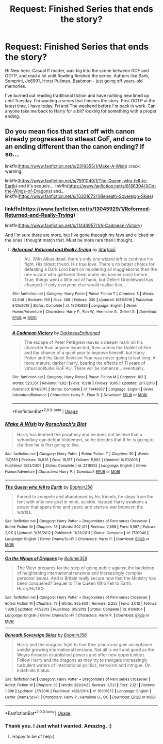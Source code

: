 #+TITLE: Request: Finished Series that ends the story?

* Request: Finished Series that ends the story?
:PROPERTIES:
:Author: retrolental_morose
:Score: 8
:DateUnix: 1549545268.0
:DateShort: 2019-Feb-07
:FlairText: Request
:END:
Hi New here. Casual ff reader, was big into the scene between GOF and OOTP, and read a lot until Rowling finished the series. Authors like Barb, Semprini, Jo6991, Horst Pullman, Baabmon - just going off years-old memories.

I've burned out reading traditional fiction and have nothing new lined up until Tuesday. I'm wanting a series that finishes the story. Post OOTP at the latest time, I have today, Fri and The weekend before I'm back in work. Can anyone take me back to Harry for a bit? looking for something with a proper ending.


** Do you mean fics that start off with canon already progressed to atleast GoF, and come to an ending different than the canon ending? If so...

linkffn([[https://www.fanfiction.net/s/2318355/1/Make-A-Wish]]) crack warning.

linkffn([[https://www.fanfiction.net/s/7591040/1/The-Queen-who-fell-to-Earth]]) and it's sequels... linkffn([[https://www.fanfiction.net/s/8186304/1/On-the-Wings-of-Dragons]]) and... linkffn([[https://www.fanfiction.net/s/10301672/1/Beneath-Sovereign-Skies]])
:PROPERTIES:
:Author: Sefera17
:Score: 2
:DateUnix: 1549593233.0
:DateShort: 2019-Feb-08
:END:

*** linkffn([[https://www.fanfiction.net/s/13045929/1/Reformed-Returned-and-Really-Trying]])

linkffn([[https://www.fanfiction.net/s/11446957/1/A-Cadmean-Victory]])

And I'm sure there are more, but I've gone theough my favs and clicked on the ones I thought match that. Must be more rare than I thought..
:PROPERTIES:
:Author: Sefera17
:Score: 2
:DateUnix: 1549596142.0
:DateShort: 2019-Feb-08
:END:

**** [[https://www.fanfiction.net/s/13045929/1/][*/Reformed, Returned and Really Trying/*]] by [[https://www.fanfiction.net/u/2548648/Starfox5][/Starfox5/]]

#+begin_quote
  AU. With Albus dead, there's only one wizard left to continue his fight. His oldest friend. His true love. There's no better choice for defeating a Dark Lord bent on murdering all muggleborns than the one wizard who gathered them under his banner once before. True, things went a little out of hand, but Gellert Grindelwald has changed. If only everyone else would realise this...
#+end_quote

^{/Site/:} ^{fanfiction.net} ^{*|*} ^{/Category/:} ^{Harry} ^{Potter} ^{*|*} ^{/Rated/:} ^{Fiction} ^{T} ^{*|*} ^{/Chapters/:} ^{8} ^{*|*} ^{/Words/:} ^{52,946} ^{*|*} ^{/Reviews/:} ^{169} ^{*|*} ^{/Favs/:} ^{468} ^{*|*} ^{/Follows/:} ^{330} ^{*|*} ^{/Updated/:} ^{8/31/2018} ^{*|*} ^{/Published/:} ^{8/25/2018} ^{*|*} ^{/Status/:} ^{Complete} ^{*|*} ^{/id/:} ^{13045929} ^{*|*} ^{/Language/:} ^{English} ^{*|*} ^{/Genre/:} ^{Humor/Adventure} ^{*|*} ^{/Characters/:} ^{Harry} ^{P.,} ^{Ron} ^{W.,} ^{Hermione} ^{G.,} ^{Gellert} ^{G.} ^{*|*} ^{/Download/:} ^{[[http://www.ff2ebook.com/old/ffn-bot/index.php?id=13045929&source=ff&filetype=epub][EPUB]]} ^{or} ^{[[http://www.ff2ebook.com/old/ffn-bot/index.php?id=13045929&source=ff&filetype=mobi][MOBI]]}

--------------

[[https://www.fanfiction.net/s/11446957/1/][*/A Cadmean Victory/*]] by [[https://www.fanfiction.net/u/7037477/DarknessEnthroned][/DarknessEnthroned/]]

#+begin_quote
  The escape of Peter Pettigrew leaves a deeper mark on his character than anyone expected, then comes the Goblet of Fire and the chance of a quiet year to improve himself, but Harry Potter and the Quiet Revision Year was never going to last long. A more mature, darker Harry, bearing the effects of 11 years of virtual solitude. GoF AU. There will be romance... eventually.
#+end_quote

^{/Site/:} ^{fanfiction.net} ^{*|*} ^{/Category/:} ^{Harry} ^{Potter} ^{*|*} ^{/Rated/:} ^{Fiction} ^{M} ^{*|*} ^{/Chapters/:} ^{103} ^{*|*} ^{/Words/:} ^{520,351} ^{*|*} ^{/Reviews/:} ^{11,021} ^{*|*} ^{/Favs/:} ^{11,918} ^{*|*} ^{/Follows/:} ^{9,195} ^{*|*} ^{/Updated/:} ^{2/17/2016} ^{*|*} ^{/Published/:} ^{8/14/2015} ^{*|*} ^{/Status/:} ^{Complete} ^{*|*} ^{/id/:} ^{11446957} ^{*|*} ^{/Language/:} ^{English} ^{*|*} ^{/Genre/:} ^{Adventure/Romance} ^{*|*} ^{/Characters/:} ^{Harry} ^{P.,} ^{Fleur} ^{D.} ^{*|*} ^{/Download/:} ^{[[http://www.ff2ebook.com/old/ffn-bot/index.php?id=11446957&source=ff&filetype=epub][EPUB]]} ^{or} ^{[[http://www.ff2ebook.com/old/ffn-bot/index.php?id=11446957&source=ff&filetype=mobi][MOBI]]}

--------------

*FanfictionBot*^{2.0.0-beta} | [[https://github.com/tusing/reddit-ffn-bot/wiki/Usage][Usage]]
:PROPERTIES:
:Author: FanfictionBot
:Score: 1
:DateUnix: 1549596158.0
:DateShort: 2019-Feb-08
:END:


*** [[https://www.fanfiction.net/s/2318355/1/][*/Make A Wish/*]] by [[https://www.fanfiction.net/u/686093/Rorschach-s-Blot][/Rorschach's Blot/]]

#+begin_quote
  Harry has learned the prophesy and he does not believe that a schoolboy can defeat Voldemort, so he decides that if he is going to die then he is first going to live.
#+end_quote

^{/Site/:} ^{fanfiction.net} ^{*|*} ^{/Category/:} ^{Harry} ^{Potter} ^{*|*} ^{/Rated/:} ^{Fiction} ^{T} ^{*|*} ^{/Chapters/:} ^{50} ^{*|*} ^{/Words/:} ^{187,589} ^{*|*} ^{/Reviews/:} ^{10,836} ^{*|*} ^{/Favs/:} ^{18,517} ^{*|*} ^{/Follows/:} ^{5,962} ^{*|*} ^{/Updated/:} ^{6/17/2006} ^{*|*} ^{/Published/:} ^{3/23/2005} ^{*|*} ^{/Status/:} ^{Complete} ^{*|*} ^{/id/:} ^{2318355} ^{*|*} ^{/Language/:} ^{English} ^{*|*} ^{/Genre/:} ^{Humor/Adventure} ^{*|*} ^{/Characters/:} ^{Harry} ^{P.} ^{*|*} ^{/Download/:} ^{[[http://www.ff2ebook.com/old/ffn-bot/index.php?id=2318355&source=ff&filetype=epub][EPUB]]} ^{or} ^{[[http://www.ff2ebook.com/old/ffn-bot/index.php?id=2318355&source=ff&filetype=mobi][MOBI]]}

--------------

[[https://www.fanfiction.net/s/7591040/1/][*/The Queen who fell to Earth/*]] by [[https://www.fanfiction.net/u/777540/Bobmin356][/Bobmin356/]]

#+begin_quote
  Forced to compete and abandoned by his friends, he steps from the tent with only one goal in mind, suicide. Instead Harry awakens a power that spans time and space and starts a war between the worlds.
#+end_quote

^{/Site/:} ^{fanfiction.net} ^{*|*} ^{/Category/:} ^{Harry} ^{Potter} ^{+} ^{Dragonriders} ^{of} ^{Pern} ^{series} ^{Crossover} ^{*|*} ^{/Rated/:} ^{Fiction} ^{M} ^{*|*} ^{/Chapters/:} ^{18} ^{*|*} ^{/Words/:} ^{302,411} ^{*|*} ^{/Reviews/:} ^{2,598} ^{*|*} ^{/Favs/:} ^{5,597} ^{*|*} ^{/Follows/:} ^{2,911} ^{*|*} ^{/Updated/:} ^{3/26/2012} ^{*|*} ^{/Published/:} ^{11/28/2011} ^{*|*} ^{/Status/:} ^{Complete} ^{*|*} ^{/id/:} ^{7591040} ^{*|*} ^{/Language/:} ^{English} ^{*|*} ^{/Genre/:} ^{Drama/Sci-Fi} ^{*|*} ^{/Characters/:} ^{Harry} ^{P.} ^{*|*} ^{/Download/:} ^{[[http://www.ff2ebook.com/old/ffn-bot/index.php?id=7591040&source=ff&filetype=epub][EPUB]]} ^{or} ^{[[http://www.ff2ebook.com/old/ffn-bot/index.php?id=7591040&source=ff&filetype=mobi][MOBI]]}

--------------

[[https://www.fanfiction.net/s/8186304/1/][*/On the Wings of Dragons/*]] by [[https://www.fanfiction.net/u/777540/Bobmin356][/Bobmin356/]]

#+begin_quote
  The Weyr prepares for the step of going public against the backdrop of heightening international tensions and increasingly complex personal issues. And is Britain really secure now that the Ministry has been conquered? Sequel to The Queen Who Fell to Earth. Harry/Hr/OCF
#+end_quote

^{/Site/:} ^{fanfiction.net} ^{*|*} ^{/Category/:} ^{Harry} ^{Potter} ^{+} ^{Dragonriders} ^{of} ^{Pern} ^{series} ^{Crossover} ^{*|*} ^{/Rated/:} ^{Fiction} ^{M} ^{*|*} ^{/Chapters/:} ^{19} ^{*|*} ^{/Words/:} ^{365,930} ^{*|*} ^{/Reviews/:} ^{2,255} ^{*|*} ^{/Favs/:} ^{3,012} ^{*|*} ^{/Follows/:} ^{1,939} ^{*|*} ^{/Updated/:} ^{4/7/2013} ^{*|*} ^{/Published/:} ^{6/5/2012} ^{*|*} ^{/Status/:} ^{Complete} ^{*|*} ^{/id/:} ^{8186304} ^{*|*} ^{/Language/:} ^{English} ^{*|*} ^{/Genre/:} ^{Drama/Sci-Fi} ^{*|*} ^{/Characters/:} ^{Harry} ^{P.} ^{*|*} ^{/Download/:} ^{[[http://www.ff2ebook.com/old/ffn-bot/index.php?id=8186304&source=ff&filetype=epub][EPUB]]} ^{or} ^{[[http://www.ff2ebook.com/old/ffn-bot/index.php?id=8186304&source=ff&filetype=mobi][MOBI]]}

--------------

[[https://www.fanfiction.net/s/10301672/1/][*/Beneath Sovereign Skies/*]] by [[https://www.fanfiction.net/u/777540/Bobmin356][/Bobmin356/]]

#+begin_quote
  Harry and the dragons fight to find their place and gain acceptance amidst growing international tensions. Not all is well and good as the Weyrs threaten established powers and offer new opportunities. Follow Harry and the dragons as they try to navigate increasingly turbulent waters of international politics, terrorism and intrigue. On indefinite hiatus.
#+end_quote

^{/Site/:} ^{fanfiction.net} ^{*|*} ^{/Category/:} ^{Harry} ^{Potter} ^{+} ^{Dragonriders} ^{of} ^{Pern} ^{series} ^{Crossover} ^{*|*} ^{/Rated/:} ^{Fiction} ^{M} ^{*|*} ^{/Chapters/:} ^{15} ^{*|*} ^{/Words/:} ^{289,842} ^{*|*} ^{/Reviews/:} ^{1,521} ^{*|*} ^{/Favs/:} ^{2,121} ^{*|*} ^{/Follows/:} ^{1,998} ^{*|*} ^{/Updated/:} ^{2/7/2016} ^{*|*} ^{/Published/:} ^{4/26/2014} ^{*|*} ^{/id/:} ^{10301672} ^{*|*} ^{/Language/:} ^{English} ^{*|*} ^{/Genre/:} ^{Drama/Sci-Fi} ^{*|*} ^{/Characters/:} ^{Harry} ^{P.,} ^{Hermione} ^{G.,} ^{OC} ^{*|*} ^{/Download/:} ^{[[http://www.ff2ebook.com/old/ffn-bot/index.php?id=10301672&source=ff&filetype=epub][EPUB]]} ^{or} ^{[[http://www.ff2ebook.com/old/ffn-bot/index.php?id=10301672&source=ff&filetype=mobi][MOBI]]}

--------------

*FanfictionBot*^{2.0.0-beta} | [[https://github.com/tusing/reddit-ffn-bot/wiki/Usage][Usage]]
:PROPERTIES:
:Author: FanfictionBot
:Score: 1
:DateUnix: 1549593241.0
:DateShort: 2019-Feb-08
:END:


*** Thank you. I Just what I wanted. Amazing. :)
:PROPERTIES:
:Author: retrolental_morose
:Score: 1
:DateUnix: 1549613575.0
:DateShort: 2019-Feb-08
:END:

**** Happy to be of help:)
:PROPERTIES:
:Author: Sefera17
:Score: 1
:DateUnix: 1549637776.0
:DateShort: 2019-Feb-08
:END:
